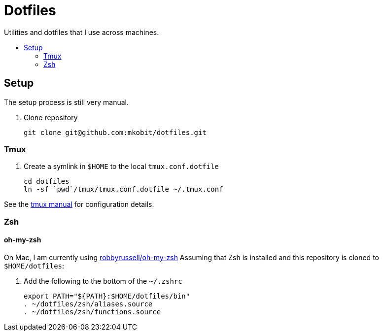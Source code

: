= Dotfiles
:toc: preamble
:!toc-title:
:uri-git-diff-highlight: https://github.com/git/git/tree/master/contrib/diff-highlight
:uri-openssh-manual: http://man.openbsd.org/ssh_config
:uri-tmux-manual: http://man.openbsd.org/OpenBSD-current/man1/tmux.1

Utilities and dotfiles that I use across machines.

== Setup

The setup process is still very manual.

. Clone repository
+
[source,bash]
----
git clone git@github.com:mkobit/dotfiles.git
----

=== Tmux

. Create a symlink in `$HOME` to the local `tmux.conf.dotfile`
+
[source, bash]
----
cd dotfiles
ln -sf `pwd`/tmux/tmux.conf.dotfile ~/.tmux.conf
----

See the {uri-tmux-manual}[tmux manual] for configuration details.

=== Zsh

==== oh-my-zsh

On Mac, I am currently using link:https://github.com/robbyrussell/oh-my-zsh[robbyrussell/oh-my-zsh]
Assuming that Zsh is installed and this repository is cloned to `$HOME/dotfiles`:

. Add the following to the bottom of the `~/.zshrc`
+
[source]
----
export PATH="${PATH}:$HOME/dotfiles/bin"
. ~/dotfiles/zsh/aliases.source
. ~/dotfiles/zsh/functions.source
----
